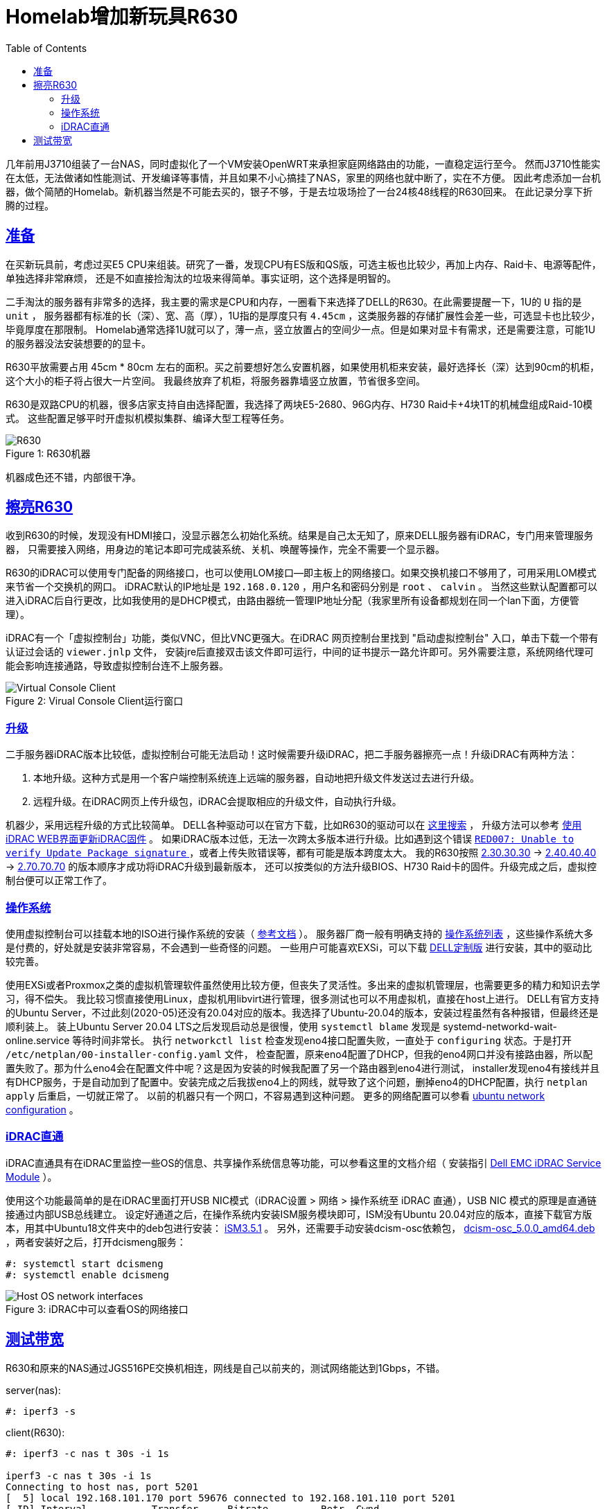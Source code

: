 ////
title: Homelab增加新玩具R630
date: 2020-05-20
draft: false
categories: [homelab, network]
tags: [r630, linux]
////

= Homelab增加新玩具R630
:prewrap!:
:toc:
:sectanchors:
:sectlinks:
:icons: font
:figure-caption:
//:imagesdir: /adding-new-equipment-r630-to-my-homelab/

几年前用J3710组装了一台NAS，同时虚拟化了一个VM安装OpenWRT来承担家庭网络路由的功能，一直稳定运行至今。
然而J3710性能实在太低，无法做诸如性能测试、开发编译等事情，并且如果不小心搞挂了NAS，家里的网络也就中断了，实在不方便。
因此考虑添加一台机器，做个简陋的Homelab。新机器当然是不可能去买的，银子不够，于是去垃圾场捡了一台24核48线程的R630回来。
在此记录分享下折腾的过程。

//<!--more-->

== 准备

在买新玩具前，考虑过买E5 CPU来组装。研究了一番，发现CPU有ES版和QS版，可选主板也比较少，再加上内存、Raid卡、电源等配件，单独选择非常麻烦，
还是不如直接捡淘汰的垃圾来得简单。事实证明，这个选择是明智的。

二手淘汰的服务器有非常多的选择，我主要的需求是CPU和内存，一圈看下来选择了DELL的R630。在此需要提醒一下，1U的 `U` 指的是 `unit` ，
服务器都有标准的长（深）、宽、高（厚），1U指的是厚度只有 `4.45cm` ，这类服务器的存储扩展性会差一些，可选显卡也比较少，毕竟厚度在那限制。
Homelab通常选择1U就可以了，薄一点，竖立放置占的空间少一点。但是如果对显卡有需求，还是需要注意，可能1U的服务器没法安装想要的的显卡。

R630平放需要占用 45cm * 80cm 左右的面积。买之前要想好怎么安置机器，如果使用机柜来安装，最好选择长（深）达到90cm的机柜，这个大小的柜子将占很大一片空间。
我最终放弃了机柜，将服务器靠墙竖立放置，节省很多空间。

R630是双路CPU的机器，很多店家支持自由选择配置，我选择了两块E5-2680、96G内存、H730 Raid卡+4块1T的机械盘组成Raid-10模式。
这些配置足够平时开虚拟机模拟集群、编译大型工程等任务。

.R630机器
[caption="Figure {counter:global}: "]
image::r630.jpg[R630]

机器成色还不错，内部很干净。

== 擦亮R630

收到R630的时候，发现没有HDMI接口，没显示器怎么初始化系统。结果是自己太无知了，原来DELL服务器有iDRAC，专门用来管理服务器，
只需要接入网络，用身边的笔记本即可完成装系统、关机、唤醒等操作，完全不需要一个显示器。

R630的iDRAC可以使用专门配备的网络接口，也可以使用LOM接口--即主板上的网络接口。如果交换机接口不够用了，可用采用LOM模式来节省一个交换机的网口。
iDRAC默认的IP地址是 `192.168.0.120` ，用户名和密码分别是 `root` 、 `calvin` 。
当然这些默认配置都可以进入iDRAC后自行更改，比如我使用的是DHCP模式，由路由器统一管理IP地址分配（我家里所有设备都规划在同一个lan下面，方便管理）。

iDRAC有一个「虚拟控制台」功能，类似VNC，但比VNC更强大。在iDRAC 网页控制台里找到 "启动虚拟控制台" 入口，单击下载一个带有认证过会话的 `viewer.jnlp` 文件，
安装jre后直接双击该文件即可运行，中间的证书提示一路允许即可。另外需要注意，系统网络代理可能会影响连接通路，导致虚拟控制台连不上服务器。

.Virual Console Client运行窗口
[caption="Figure {counter:global}: "]
image::idrac-virtual-console-client.png[Virtual Console Client]

=== 升级

二手服务器iDRAC版本比较低，虚拟控制台可能无法启动！这时候需要升级iDRAC，把二手服务器擦亮一点！升级iDRAC有两种方法：

. 本地升级。这种方式是用一个客户端控制系统连上远端的服务器，自动地把升级文件发送过去进行升级。
. 远程升级。在iDRAC网页上传升级包，iDRAC会提取相应的升级文件，自动执行升级。

机器少，采用远程升级的方式比较简单。
DELL各种驱动可以在官方下载，比如R630的驱动可以在 https://www.dell.com/support/home/zh-cn/product-support/product/poweredge-r630/drivers[这里搜索^] ，
升级方法可以参考 https://www.dell.com/support/article/zh-cn/sln307185/%E4%BD%BF%E7%94%A8idrac-web%E7%95%8C%E9%9D%A2%E6%9B%B4%E6%96%B0idrac%E5%9B%BA%E4%BB%B6?lang=zh[使用iDRAC WEB界面更新iDRAC固件^] 。
如果iDRAC版本过低，无法一次跨太多版本进行升级。比如遇到这个错误 https://www.dell.com/support/article/zh-cn/sln316137/idrac7-idrac8-red007-error-when-applying-latest-idrac-firmware-from-out-of-band-interface?lang=en[`RED007: Unable to verify Update Package signature` ^] ，或者上传失败错误等，都有可能是版本跨度太大。
我的R630按照 https://dl.dell.com/FOLDER03526203M/3/iDRAC-with-Lifecycle-Controller_Firmware_5GCHC_WN64_2.30.30.30_A00.EXE[2.30.30.30^]
-> https://dl.dell.com/FOLDER03884128M/2/iDRAC-with-Lifecycle-Controller_Firmware_2091K_WN64_2.40.40.40_A00.EXE[2.40.40.40^]
-> https://dl.dell.com/FOLDER05889092M/1/iDRAC-with-Lifecycle-Controller_Firmware_DNH17_WN64_2.70.70.70_A00.EXE[2.70.70.70^] 的版本顺序才成功将iDRAC升级到最新版本，
还可以按类似的方法升级BIOS、H730 Raid卡的固件。升级完成之后，虚拟控制台便可以正常工作了。

=== 操作系统

使用虚拟控制台可以挂载本地的ISO进行操作系统的安装（ https://www.dell.com/support/article/zh-hk/sln296648/using-the-virtual-media-function-on-idrac-6-7-8-and-9?lang=en[参考文档^] ）。
服务器厂商一般有明确支持的 https://www.dell.com/support/home/zh-hk/drivers/supportedos/poweredge-r630[操作系统列表^] ，这些操作系统大多是付费的，好处就是安装非常容易，不会遇到一些奇怪的问题。
一些用户可能喜欢EXSi，可以下载 https://www.dell.com/support/article/zh-cn/sln288152/dell-technologies-customized-vmware-esxi-embedded-iso-image-availability-and-download-instructions?lang=en#DownloadtheDell-customizedESXiISOImagefromDellSupport[DELL定制版] 进行安装，其中的驱动比较完善。

使用EXSi或者Proxmox之类的虚拟机管理软件虽然使用比较方便，但丧失了灵活性。多出来的虚拟机管理层，也需要更多的精力和知识去学习，得不偿失。
我比较习惯直接使用Linux，虚拟机用libvirt进行管理，很多测试也可以不用虚拟机，直接在host上进行。
DELL有官方支持的Ubuntu Server，不过此刻(2020-05)还没有20.04对应的版本。我选择了Ubuntu-20.04的版本，安装过程虽然有各种报错，但最终还是顺利装上。
装上Ubuntu Server 20.04 LTS之后发现启动总是很慢，使用 `systemctl blame` 发现是 systemd-networkd-wait-online.service 等待时间非常长。
执行 `networkctl list` 检查发现eno4接口配置失败，一直处于 `configuring` 状态。于是打开 `/etc/netplan/00-installer-config.yaml` 文件，
检查配置，原来eno4配置了DHCP，但我的eno4网口并没有接路由器，所以配置失败了。那为什么eno4会在配置文件中呢？这是因为安装的时候我配置了另一个路由器到eno4进行测试，
installer发现eno4有接线并且有DHCP服务，于是自动加到了配置中。安装完成之后我拔eno4上的网线，就导致了这个问题，删掉eno4的DHCP配置，执行 `netplan apply` 后重启，一切就正常了。
以前的机器只有一个网口，不容易遇到这种问题。 更多的网络配置可以参看 https://ubuntu.com/server/docs/network-configuration[ubuntu network configuration^] 。

=== iDRAC直通

iDRAC直通具有在iDRAC里监控一些OS的信息、共享操作系统信息等功能，可以参看这里的文档介绍（
安装指引 https://www.dell.com/support/manuals/hk/zh/hkdhs1/idrac-service-module-v3.3/ism_3.3_users_guide/%E6%94%AF%E6%8C%81%E7%9A%84%E5%8A%9F%E8%83%BD-%E6%93%8D%E4%BD%9C%E7%B3%BB%E7%BB%9F%E5%80%BC%E8%A1%A8?guid=guid-c0b9a6e4-e2a5-4384-b905-ceecc2633133&lang=zh-cn[Dell EMC iDRAC Service Module^] ）。

使用这个功能最简单的是在iDRAC里面打开USB NIC模式（iDRAC设置 > 网络 > 操作系统至 iDRAC 直通），USB NIC 模式的原理是直通链接通过内部USB总线建立。
设定好通道之后，在操作系统内安装ISM服务模块即可，ISM没有Ubuntu 20.04对应的版本，直接下载官方版本，用其中Ubuntu18文件夹中的deb包进行安装：
https://dl.dell.com/FOLDER06164899M/1/OM-iSM-Dell-Web-LX-351-1949_A00.tar.gz[iSM3.5.1^] 。
另外，还需要手动安装dcism-osc依赖包，
https://linux.dell.com/repo/community/openmanage/iSM/351/stretch/pool/main/d/dcism-osc/dcism-osc_5.0.0_amd64.deb[dcism-osc_5.0.0_amd64.deb^] ，两者安装好之后，打开dcismeng服务：

[source,console]
----
#: systemctl start dcismeng
#: systemctl enable dcismeng
----

.iDRAC中可以查看OS的网络接口
[caption="Figure {counter:global}: "]
image::host-network-interfaces.png[Host OS network interfaces]

== 测试带宽

R630和原来的NAS通过JGS516PE交换机相连，网线是自己以前夹的，测试网络能达到1Gbps，不错。

server(nas):

[source,console]
----
#: iperf3 -s
----

client(R630):

[source,console]
----
#: iperf3 -c nas t 30s -i 1s

iperf3 -c nas t 30s -i 1s
Connecting to host nas, port 5201
[  5] local 192.168.101.170 port 59676 connected to 192.168.101.110 port 5201
[ ID] Interval           Transfer     Bitrate         Retr  Cwnd
[  5]   0.00-1.00   sec   115 MBytes   961 Mbits/sec    3    308 KBytes
[  5]   1.00-2.00   sec   112 MBytes   937 Mbits/sec    0    478 KBytes
[  5]   2.00-3.00   sec   111 MBytes   927 Mbits/sec   41    226 KBytes
[  5]   3.00-4.00   sec   110 MBytes   926 Mbits/sec   14    252 KBytes
[  5]   4.00-5.00   sec   112 MBytes   936 Mbits/sec   19    270 KBytes
[  5]   5.00-6.00   sec   109 MBytes   916 Mbits/sec   15    216 KBytes
[  5]   6.00-7.00   sec   107 MBytes   896 Mbits/sec   83    260 KBytes
[  5]   7.00-8.00   sec   113 MBytes   946 Mbits/sec    3    247 KBytes
[  5]   8.00-9.00   sec   112 MBytes   938 Mbits/sec    0    460 KBytes
[  5]   9.00-10.00  sec   112 MBytes   937 Mbits/sec    2    396 KBytes
- - - - - - - - - - - - - - - - - - - - - - - - -
[ ID] Interval           Transfer     Bitrate         Retr
[  5]   0.00-10.00  sec  1.09 GBytes   932 Mbits/sec  180             sender
[  5]   0.00-10.00  sec  1.08 GBytes   930 Mbits/sec                  receiver
----


